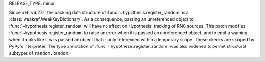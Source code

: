 RELEASE_TYPE: minor

Since :ref:`v6.27.1` the backing data structure of 
:func:`~hypothesis.register_random` is a :class:`weakref.WeakKeyDictionary`. As a 
consequence, passing an unreferenced object to :func:`~hypothesis.register_random` will 
have no affect on Hypothesis' tracking of RNG sources. This patch modifies 
:func:`~hypothesis.register_random` to raise an error when it is passed an unreferenced 
object, and to emit a warning when it looks like it was passed an object that is only 
referenced within a temporary scope. These checks are skipped by PyPy's interpreter. 
The type annotation of :func:`~hypothesis.register_random` was also widened to permit 
structural subtypes of ``random.Random``.
